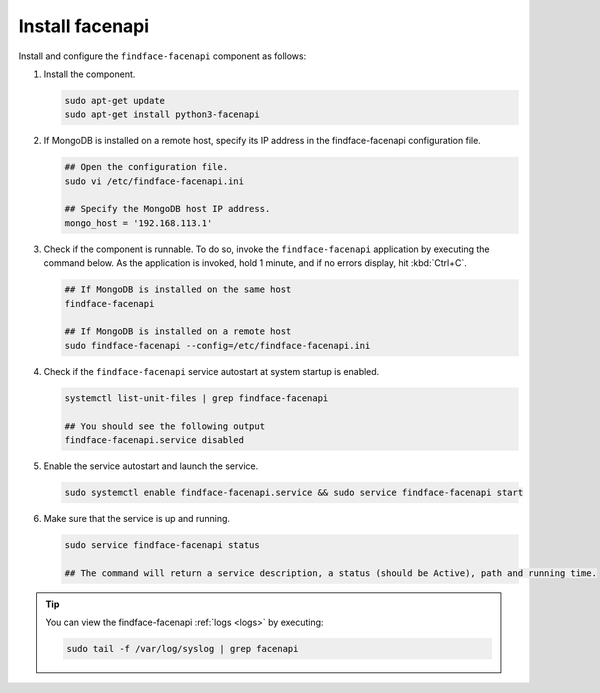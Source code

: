 .. _install-facenapi:

Install facenapi
^^^^^^^^^^^^^^^^^^^^

Install and configure the ``findface-facenapi`` component as follows:


#. Install the component.
   
   .. code::

      sudo apt-get update
      sudo apt-get install python3-facenapi

#. If MongoDB is installed on a remote host, specify its IP address in the findface-facenapi configuration file.
    
   .. code::
       
      ## Open the configuration file.
      sudo vi /etc/findface-facenapi.ini

      ## Specify the MongoDB host IP address.
      mongo_host = '192.168.113.1'

#. Check if the component is runnable. To do so, invoke the ``findface-facenapi`` application by executing the command below. As the application is invoked, hold 1 minute, and if no errors display, hit :kbd:`Ctrl+C`.
     
   .. code::
       
      ## If MongoDB is installed on the same host
      findface-facenapi

      ## If MongoDB is installed on a remote host
      sudo findface-facenapi --config=/etc/findface-facenapi.ini

#. Check if the ``findface-facenapi`` service autostart at system startup is enabled.
      
   .. code::
       
      systemctl list-unit-files | grep findface-facenapi

      ## You should see the following output
      findface-facenapi.service disabled

#. Enable the service autostart and launch the service.
    
   .. code::
      
      sudo systemctl enable findface-facenapi.service && sudo service findface-facenapi start

#. Make sure that the service is up and running.
    
   .. code::
       
      sudo service findface-facenapi status

      ## The command will return a service description, a status (should be Active), path and running time. 

.. tip::
    You can view the findface-facenapi :ref:`logs <logs>` by executing:
         
    .. code::
            
       sudo tail -f /var/log/syslog | grep facenapi


